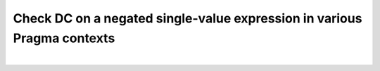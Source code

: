 Check DC on a negated single-value expression in various Pragma contexts
========================================================================
|
.. qmlink:: TCIndexImporter

   *


